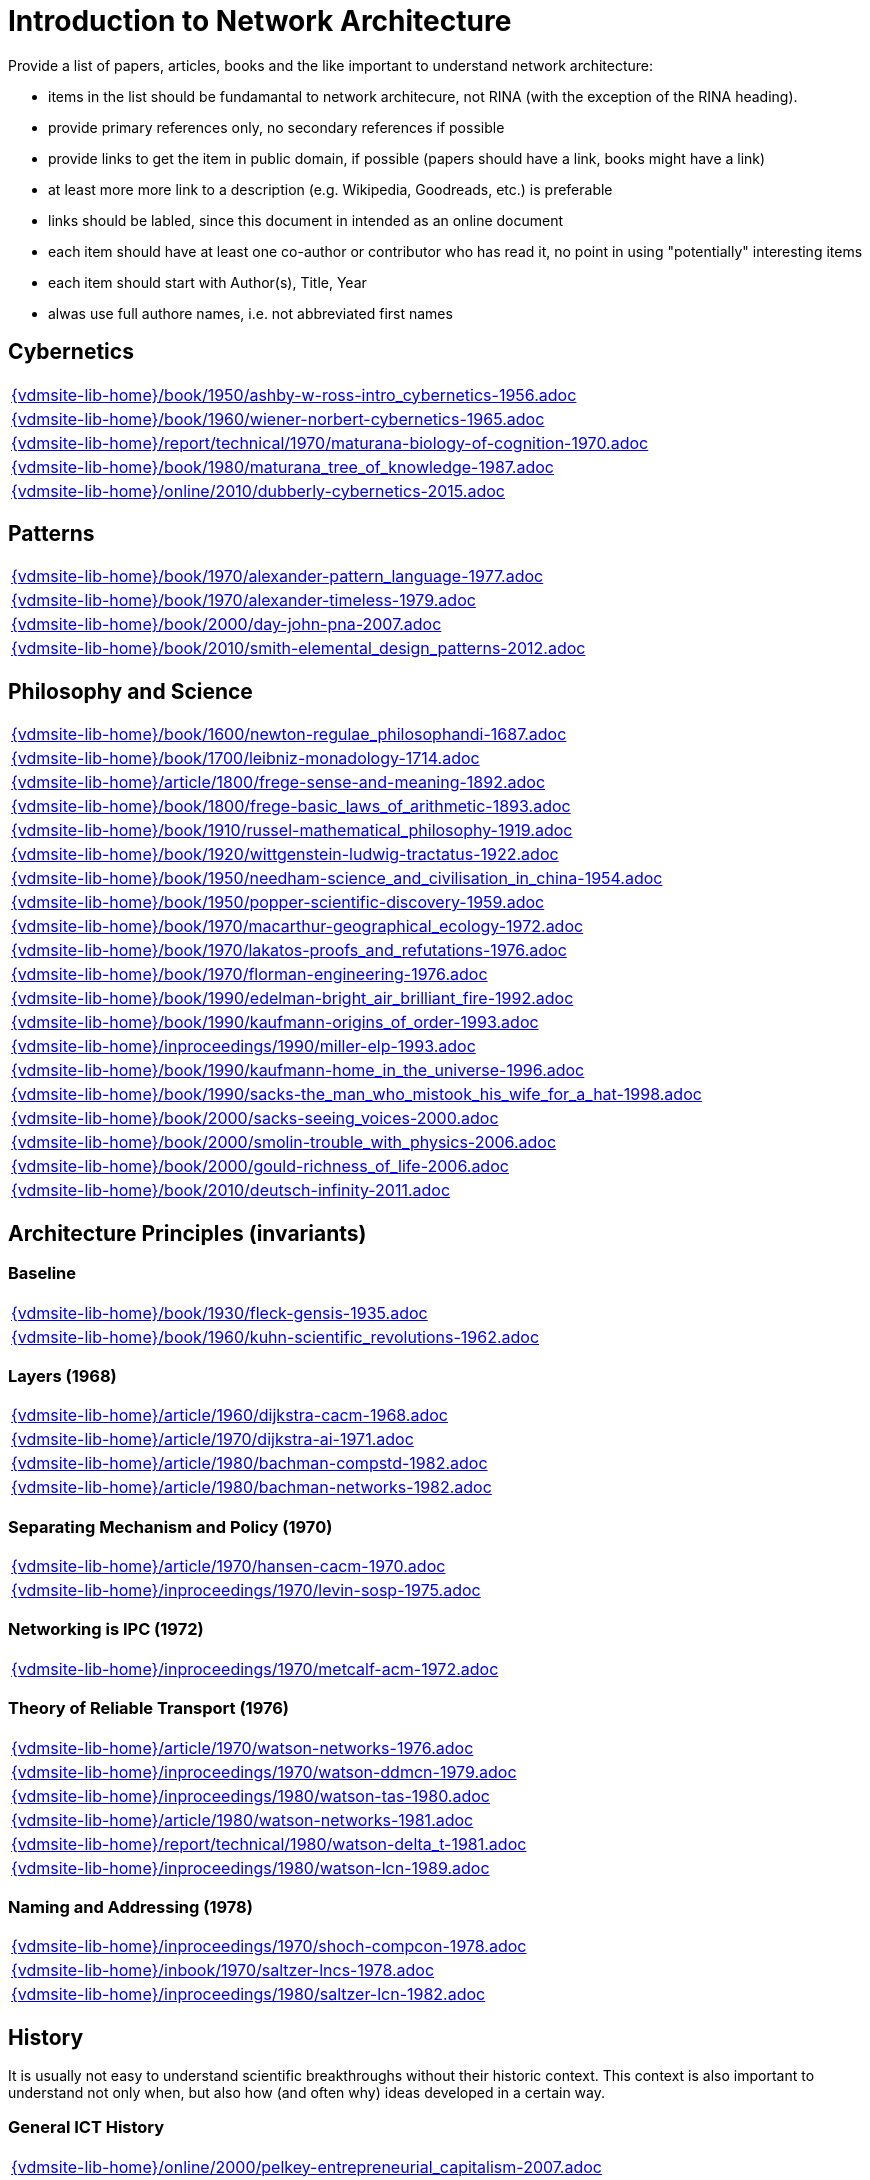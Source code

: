//
// ============LICENSE_START=======================================================
//  Copyright (C) 2018 Sven van der Meer. All rights reserved.
// ================================================================================
// This file is licensed under the CREATIVE COMMONS ATTRIBUTION 4.0 INTERNATIONAL LICENSE
// Full license text at https://creativecommons.org/licenses/by/4.0/legalcode
// 
// SPDX-License-Identifier: CC-BY-4.0
// ============LICENSE_END=========================================================
//
// @author Sven van der Meer (vdmeer.sven@mykolab.com)
//

= Introduction to Network Architecture

Provide a list of papers, articles, books and the like important to understand network architecture:

* items in the list should be fundamantal to network architecure, not RINA (with the exception of the RINA heading).
* provide primary references only, no secondary references if possible
* provide links to get the item in public domain, if possible (papers should have a link, books might have a link)
* at least more more link to a description (e.g. Wikipedia, Goodreads, etc.) is preferable
* links should be labled, since this document in intended as an online document
* each item should have at least one co-author or contributor who has read it, no point in using "potentially" interesting items
* each item should start with Author(s), Title, Year
* alwas use full authore names, i.e. not abbreviated first names



== Cybernetics

[cols="a", grid=rows, frame=none, %autowidth.stretch]
|===
|include::{vdmsite-lib-home}/book/1950/ashby-w-ross-intro_cybernetics-1956.adoc[]
|include::{vdmsite-lib-home}/book/1960/wiener-norbert-cybernetics-1965.adoc[]
|include::{vdmsite-lib-home}/report/technical/1970/maturana-biology-of-cognition-1970.adoc[]
|include::{vdmsite-lib-home}/book/1980/maturana_tree_of_knowledge-1987.adoc[]
|include::{vdmsite-lib-home}/online/2010/dubberly-cybernetics-2015.adoc[]
|===



== Patterns

[cols="a", grid=rows, frame=none, %autowidth.stretch]
|===
|include::{vdmsite-lib-home}/book/1970/alexander-pattern_language-1977.adoc[]
|include::{vdmsite-lib-home}/book/1970/alexander-timeless-1979.adoc[]
|include::{vdmsite-lib-home}/book/2000/day-john-pna-2007.adoc[]
|include::{vdmsite-lib-home}/book/2010/smith-elemental_design_patterns-2012.adoc[]
|===



== Philosophy and Science

[cols="a", grid=rows, frame=none, %autowidth.stretch]
|===
|include::{vdmsite-lib-home}/book/1600/newton-regulae_philosophandi-1687.adoc[]
|include::{vdmsite-lib-home}/book/1700/leibniz-monadology-1714.adoc[]
|include::{vdmsite-lib-home}/article/1800/frege-sense-and-meaning-1892.adoc[]
|include::{vdmsite-lib-home}/book/1800/frege-basic_laws_of_arithmetic-1893.adoc[]
|include::{vdmsite-lib-home}/book/1910/russel-mathematical_philosophy-1919.adoc[]
|include::{vdmsite-lib-home}/book/1920/wittgenstein-ludwig-tractatus-1922.adoc[]
|include::{vdmsite-lib-home}/book/1950/needham-science_and_civilisation_in_china-1954.adoc[]
|include::{vdmsite-lib-home}/book/1950/popper-scientific-discovery-1959.adoc[]
|include::{vdmsite-lib-home}/book/1970/macarthur-geographical_ecology-1972.adoc[]
|include::{vdmsite-lib-home}/book/1970/lakatos-proofs_and_refutations-1976.adoc[]
|include::{vdmsite-lib-home}/book/1970/florman-engineering-1976.adoc[]
|include::{vdmsite-lib-home}/book/1990/edelman-bright_air_brilliant_fire-1992.adoc[]
|include::{vdmsite-lib-home}/book/1990/kaufmann-origins_of_order-1993.adoc[]
|include::{vdmsite-lib-home}/inproceedings/1990/miller-elp-1993.adoc[]
|include::{vdmsite-lib-home}/book/1990/kaufmann-home_in_the_universe-1996.adoc[]
|include::{vdmsite-lib-home}/book/1990/sacks-the_man_who_mistook_his_wife_for_a_hat-1998.adoc[]
|include::{vdmsite-lib-home}/book/2000/sacks-seeing_voices-2000.adoc[]
|include::{vdmsite-lib-home}/book/2000/smolin-trouble_with_physics-2006.adoc[]
|include::{vdmsite-lib-home}/book/2000/gould-richness_of_life-2006.adoc[]
|include::{vdmsite-lib-home}/book/2010/deutsch-infinity-2011.adoc[]
|===





== Architecture Principles (invariants)

=== Baseline

[cols="a", grid=rows, frame=none, %autowidth.stretch]
|===
|include::{vdmsite-lib-home}/book/1930/fleck-gensis-1935.adoc[]
|include::{vdmsite-lib-home}/book/1960/kuhn-scientific_revolutions-1962.adoc[]
|===


=== Layers (1968)

[cols="a", grid=rows, frame=none, %autowidth.stretch]
|===
|include::{vdmsite-lib-home}/article/1960/dijkstra-cacm-1968.adoc[]
|include::{vdmsite-lib-home}/article/1970/dijkstra-ai-1971.adoc[]
|include::{vdmsite-lib-home}/article/1980/bachman-compstd-1982.adoc[]
|include::{vdmsite-lib-home}/article/1980/bachman-networks-1982.adoc[]
|===


=== Separating Mechanism and Policy (1970)

[cols="a", grid=rows, frame=none, %autowidth.stretch]
|===
|include::{vdmsite-lib-home}/article/1970/hansen-cacm-1970.adoc[]
|include::{vdmsite-lib-home}/inproceedings/1970/levin-sosp-1975.adoc[]
|===


=== Networking is IPC (1972)

[cols="a", grid=rows, frame=none, %autowidth.stretch]
|===
|include::{vdmsite-lib-home}/inproceedings/1970/metcalf-acm-1972.adoc[]
|===


=== Theory of Reliable Transport (1976)

[cols="a", grid=rows, frame=none, %autowidth.stretch]
|===
|include::{vdmsite-lib-home}/article/1970/watson-networks-1976.adoc[]
|include::{vdmsite-lib-home}/inproceedings/1970/watson-ddmcn-1979.adoc[]
|include::{vdmsite-lib-home}/inproceedings/1980/watson-tas-1980.adoc[]
|include::{vdmsite-lib-home}/article/1980/watson-networks-1981.adoc[]
|include::{vdmsite-lib-home}/report/technical/1980/watson-delta_t-1981.adoc[]
|include::{vdmsite-lib-home}/inproceedings/1980/watson-lcn-1989.adoc[]
|===


=== Naming and Addressing (1978)

[cols="a", grid=rows, frame=none, %autowidth.stretch]
|===
|include::{vdmsite-lib-home}/inproceedings/1970/shoch-compcon-1978.adoc[]
|include::{vdmsite-lib-home}/inbook/1970/saltzer-lncs-1978.adoc[]
|include::{vdmsite-lib-home}/inproceedings/1980/saltzer-lcn-1982.adoc[]
|===





== History

It is usually not easy to understand scientific breakthroughs without their historic context.
This context is also important to understand not only when, but also how (and often why) ideas developed in a certain way.


=== General ICT History

[cols="a", grid=rows, frame=none, %autowidth.stretch]
|===
|include::{vdmsite-lib-home}/online/2000/pelkey-entrepreneurial_capitalism-2007.adoc[]
|===


=== Communication Networks, Internet

[cols="a", grid=rows, frame=none, %autowidth.stretch]
|===
|include::{vdmsite-lib-home}/misc/mckenzie-archive.adoc[]
|include::{vdmsite-lib-home}/report/technical/2000/bennett-itif-2009.adoc[]
|include::{vdmsite-lib-home}/article/2010/mckenzie-ieee-2011.adoc[]
|include::{vdmsite-lib-home}/article/2010/russell-spectrum-2013.adoc[]
|include::{vdmsite-lib-home}/book/2010/russell-sdos-2014.adoc[]
|include::{vdmsite-lib-home}/article/2010/russell-tc-2014.adoc[]
|include::{vdmsite-lib-home}/article/2010/day-ieee-2016.adoc[]
|===


=== Packet-switched Networks and CATENET
CATENET - concatenated networks, probably from Latin _catena_ (chain) - the first description of a packet-switched network architecture with an actual deployed network (CYCLADES).
Documents are listed in historic order.

* Links:
    CATENET transition link:http://iuwg.net[Free/Libre Catenet] | 
    also see link:http://catenet.org/index.php/IEN_48_-_THE_CATENET_MODEL_FOR_INTERNETWORKING[catenet.org]

[cols="a", grid=rows, frame=none, %autowidth.stretch]
|===
|include::{vdmsite-lib-home}/report/technical/1960/baran-distr_comm_nework-1964.adoc[]
|include::{vdmsite-lib-home}/article/1970/davies-tcom-1972.adoc[]
|include::{vdmsite-lib-home}/report/technical/1970/inwg42-1973.adoc[]
|include::{vdmsite-lib-home}/report/technical/1970/inwg60-1974.adoc[]
|include::{vdmsite-lib-home}/standard/ietf/cerf-ien48-1978.adoc[]
|===


=== Virtual Circuit (VC) and Datagram (DG)
Technological and political dimensions of circuit switching and introduction to datagrams

[cols="a", grid=rows, frame=none, %autowidth.stretch]
|===
|include::{vdmsite-lib-home}/inproceedings/1970/pouzin-afips-1976.adoc[]
|===


== Literature

[cols="a", grid=rows, frame=none, %autowidth.stretch]
|===
|include::{vdmsite-lib-home}/inbook/1700/goethe-zauberlehrling-1797.adoc[]
|include::{vdmsite-lib-home}/inbook/1800/irving-rib_van_winkle-1819.adoc[]
|include::{vdmsite-lib-home}/book/1800/abbott-edwin-a-flatland-1884.adoc[]
|include::{vdmsite-lib-home}/book/1950/dr-seuss-sneetches-1953.adoc[]
|include::{vdmsite-lib-home}/book/1950/neurath-how_machines_work-1954.adoc[]
|===


Movies (Films)

[cols="a", grid=rows, frame=none, %autowidth.stretch]
|===
|include::{vdmsite-lib-home}/movie/1990/rosencrantz-and-guildenstern-are-dead-1991.adoc[]
|include::{vdmsite-lib-home}/movie/1970/animal-house-1978.adoc[]
|include::{vdmsite-lib-home}/movie/1970/monty-python-and-the-holy-grail-1975.adoc[]
|===


== Quotes
*We have Met the Enemy and He is Us!*, Walt Kelly, _Pogo_, 1970

* Links
    link:https://en.wikipedia.org/wiki/Pogo_(comic_strip)[Wikipedia],


*The electric light did not come from the continuous improvement of candles*, Oren_Harari

* Links:
    link:https://en.wikipedia.org/wiki/Oren_Harari[attributed to Oren Harari],
    link:https://twitter.com/sallyeaves/status/807711312872673280[twitter]


*You can fix it now on the drafting board with an eraser, or you can fix it later with a sledgehammer*, probably Frank Lloyd Wright

* Links:
    link:https://twitter.com/sykesjs/status/1017425446399561729[Twitter],
    link:https://quoteinvestigator.com/2016/01/30/eraser/[quote-investigator]


*It is the theory that determines the data*, Albert Einstein

* Without theory, you don’t know what questions to ask, and you don’t know what data is relevant or how to measure it.


*A Problem well-stated is a Problem half-solved*, Charles Kettering

* Links:
    link:https://www.quotes.net/quote/40299[Quotes.net]


*Something is rotten in Denmark*, William Shakespeare (Hamlett)

* Links
    link:http://www.shakespeare-online.com/quickquotes/quickquotehamletdenmark.html[shakespeare-online]
